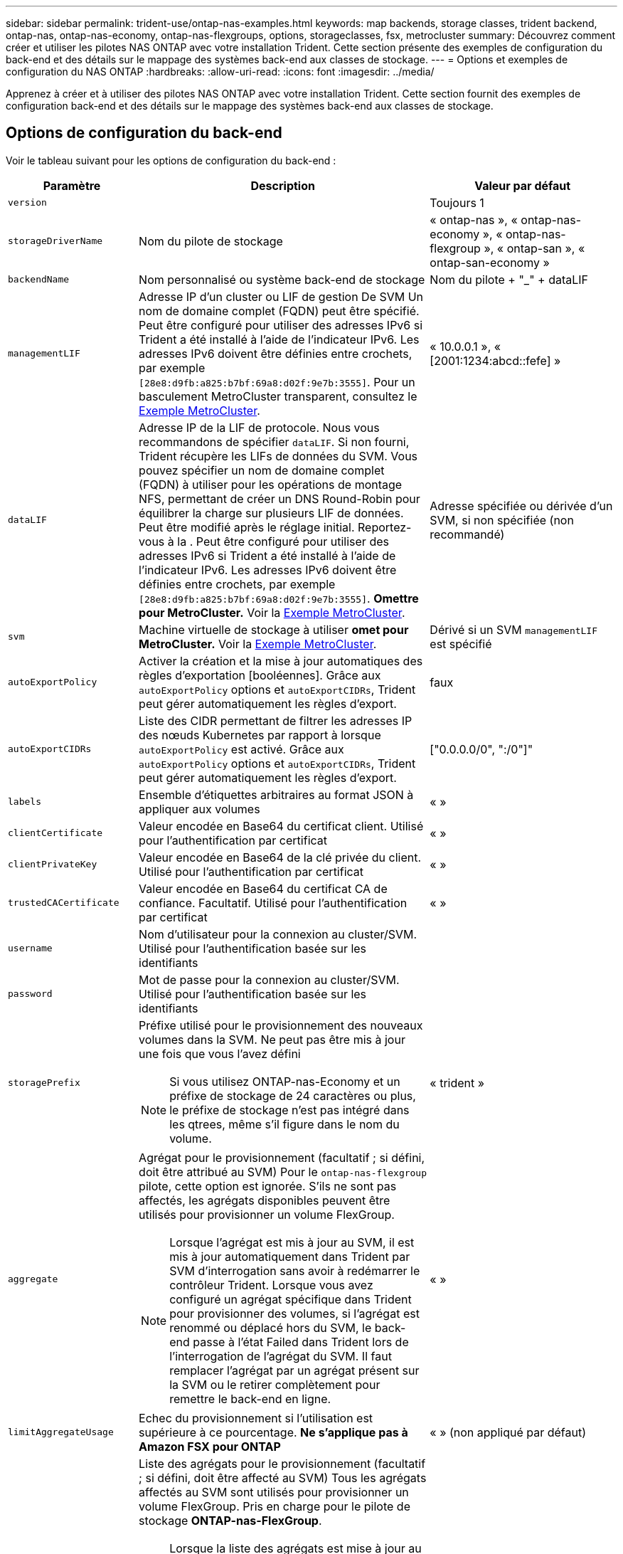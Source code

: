 ---
sidebar: sidebar 
permalink: trident-use/ontap-nas-examples.html 
keywords: map backends, storage classes, trident backend, ontap-nas, ontap-nas-economy, ontap-nas-flexgroups, options, storageclasses, fsx, metrocluster 
summary: Découvrez comment créer et utiliser les pilotes NAS ONTAP avec votre installation Trident. Cette section présente des exemples de configuration du back-end et des détails sur le mappage des systèmes back-end aux classes de stockage. 
---
= Options et exemples de configuration du NAS ONTAP
:hardbreaks:
:allow-uri-read: 
:icons: font
:imagesdir: ../media/


[role="lead"]
Apprenez à créer et à utiliser des pilotes NAS ONTAP avec votre installation Trident. Cette section fournit des exemples de configuration back-end et des détails sur le mappage des systèmes back-end aux classes de stockage.



== Options de configuration du back-end

Voir le tableau suivant pour les options de configuration du back-end :

[cols="1,3,2"]
|===
| Paramètre | Description | Valeur par défaut 


| `version` |  | Toujours 1 


| `storageDriverName` | Nom du pilote de stockage | « ontap-nas », « ontap-nas-economy », « ontap-nas-flexgroup », « ontap-san », « ontap-san-economy » 


| `backendName` | Nom personnalisé ou système back-end de stockage | Nom du pilote + "_" + dataLIF 


| `managementLIF` | Adresse IP d'un cluster ou LIF de gestion De SVM Un nom de domaine complet (FQDN) peut être spécifié. Peut être configuré pour utiliser des adresses IPv6 si Trident a été installé à l'aide de l'indicateur IPv6. Les adresses IPv6 doivent être définies entre crochets, par exemple `[28e8:d9fb:a825:b7bf:69a8:d02f:9e7b:3555]`. Pour un basculement MetroCluster transparent, consultez le <<mcc-best>>. | « 10.0.0.1 », « [2001:1234:abcd::fefe] » 


| `dataLIF` | Adresse IP de la LIF de protocole. Nous vous recommandons de spécifier `dataLIF`. Si non fourni, Trident récupère les LIFs de données du SVM. Vous pouvez spécifier un nom de domaine complet (FQDN) à utiliser pour les opérations de montage NFS, permettant de créer un DNS Round-Robin pour équilibrer la charge sur plusieurs LIF de données. Peut être modifié après le réglage initial. Reportez-vous à la . Peut être configuré pour utiliser des adresses IPv6 si Trident a été installé à l'aide de l'indicateur IPv6. Les adresses IPv6 doivent être définies entre crochets, par exemple `[28e8:d9fb:a825:b7bf:69a8:d02f:9e7b:3555]`. *Omettre pour MetroCluster.* Voir la <<mcc-best>>. | Adresse spécifiée ou dérivée d'un SVM, si non spécifiée (non recommandé) 


| `svm` | Machine virtuelle de stockage à utiliser *omet pour MetroCluster.* Voir la <<mcc-best>>. | Dérivé si un SVM `managementLIF` est spécifié 


| `autoExportPolicy` | Activer la création et la mise à jour automatiques des règles d'exportation [booléennes]. Grâce aux `autoExportPolicy` options et `autoExportCIDRs`, Trident peut gérer automatiquement les règles d'export. | faux 


| `autoExportCIDRs` | Liste des CIDR permettant de filtrer les adresses IP des nœuds Kubernetes par rapport à lorsque `autoExportPolicy` est activé. Grâce aux `autoExportPolicy` options et `autoExportCIDRs`, Trident peut gérer automatiquement les règles d'export. | ["0.0.0.0/0", ":/0"]" 


| `labels` | Ensemble d'étiquettes arbitraires au format JSON à appliquer aux volumes | « » 


| `clientCertificate` | Valeur encodée en Base64 du certificat client. Utilisé pour l'authentification par certificat | « » 


| `clientPrivateKey` | Valeur encodée en Base64 de la clé privée du client. Utilisé pour l'authentification par certificat | « » 


| `trustedCACertificate` | Valeur encodée en Base64 du certificat CA de confiance. Facultatif. Utilisé pour l'authentification par certificat | « » 


| `username` | Nom d'utilisateur pour la connexion au cluster/SVM. Utilisé pour l'authentification basée sur les identifiants |  


| `password` | Mot de passe pour la connexion au cluster/SVM. Utilisé pour l'authentification basée sur les identifiants |  


| `storagePrefix`  a| 
Préfixe utilisé pour le provisionnement des nouveaux volumes dans la SVM. Ne peut pas être mis à jour une fois que vous l'avez défini


NOTE: Si vous utilisez ONTAP-nas-Economy et un préfixe de stockage de 24 caractères ou plus, le préfixe de stockage n'est pas intégré dans les qtrees, même s'il figure dans le nom du volume.
| « trident » 


| `aggregate`  a| 
Agrégat pour le provisionnement (facultatif ; si défini, doit être attribué au SVM) Pour le `ontap-nas-flexgroup` pilote, cette option est ignorée. S'ils ne sont pas affectés, les agrégats disponibles peuvent être utilisés pour provisionner un volume FlexGroup.


NOTE: Lorsque l'agrégat est mis à jour au SVM, il est mis à jour automatiquement dans Trident par SVM d'interrogation sans avoir à redémarrer le contrôleur Trident. Lorsque vous avez configuré un agrégat spécifique dans Trident pour provisionner des volumes, si l'agrégat est renommé ou déplacé hors du SVM, le back-end passe à l'état Failed dans Trident lors de l'interrogation de l'agrégat du SVM. Il faut remplacer l'agrégat par un agrégat présent sur la SVM ou le retirer complètement pour remettre le back-end en ligne.
 a| 
« »



| `limitAggregateUsage` | Echec du provisionnement si l'utilisation est supérieure à ce pourcentage. *Ne s'applique pas à Amazon FSX pour ONTAP* | « » (non appliqué par défaut) 


| FlexgroupAggregateList  a| 
Liste des agrégats pour le provisionnement (facultatif ; si défini, doit être affecté au SVM) Tous les agrégats affectés au SVM sont utilisés pour provisionner un volume FlexGroup. Pris en charge pour le pilote de stockage *ONTAP-nas-FlexGroup*.


NOTE: Lorsque la liste des agrégats est mise à jour au SVM, elle est mise à jour automatiquement dans Trident par SVM d'interrogation sans devoir redémarrer le contrôleur Trident. Lorsque vous avez configuré une liste d'agrégats spécifique dans Trident pour provisionner des volumes, si la liste d'agrégats est renommée ou déplacée hors du SVM, le back-end passe à l'état Failed dans Trident lors de l'interrogation de l'agrégat du SVM. Il faut remplacer la liste des agrégats par une liste présente sur la SVM ou la supprimer définitivement pour remettre le système back-end en ligne.
| « » 


| `limitVolumeSize` | Echec du provisionnement si la taille du volume demandé est supérieure à cette valeur. Limite également la taille maximale des volumes gérés pour les qtrees et `qtreesPerFlexvol` permet de personnaliser le nombre maximal de qtrees par FlexVol. | « » (non appliqué par défaut) 


| `debugTraceFlags` | Indicateurs de débogage à utiliser lors du dépannage. Exemple, {"api":false, "method":true} n'utilisez `debugTraceFlags` que si vous effectuez un dépannage et que vous avez besoin d'un vidage de journal détaillé. | nul 


| `nasType` | Configurez la création de volumes NFS ou SMB. Les options sont `nfs`, `smb` ou NULL. La valeur null par défaut sur les volumes NFS. | `nfs` 


| `nfsMountOptions` | Liste des options de montage NFS séparée par des virgules. Les options de montage des volumes persistants Kubernetes sont normalement spécifiées dans les classes de stockage, mais si aucune option de montage n'est spécifiée dans une classe de stockage, Trident revient à utiliser les options de montage spécifiées dans le fichier de configuration du back-end de stockage. Si aucune option de montage n'est spécifiée dans la classe de stockage ou le fichier de configuration, Trident ne définit aucune option de montage sur un volume persistant associé. | « » 


| `qtreesPerFlexvol` | Nombre maximal de qtrees par FlexVol, qui doit être compris dans la plage [50, 300] | « 200 » 


| `smbShare` | Vous pouvez spécifier l'une des options suivantes : le nom d'un partage SMB créé à l'aide de la console de gestion Microsoft ou de l'interface de ligne de commande ONTAP ; un nom permettant à Trident de créer le partage SMB ; ou bien laisser le paramètre vide pour empêcher l'accès au partage commun aux volumes. Ce paramètre est facultatif pour les ONTAP sur site. Ce paramètre est requis pour Amazon FSX pour les systèmes back-end ONTAP et ne peut pas être vide. | `smb-share` 


| `useREST` | Paramètre booléen pour utiliser les API REST de ONTAP.  `useREST` Lorsqu'il est défini sur `true`, Trident utilise les API REST ONTAP pour communiquer avec le back-end ; lorsqu'il est défini sur `false`, Trident utilise les appels ZAPI ONTAP pour communiquer avec le back-end. Cette fonctionnalité requiert ONTAP 9.11.1 et versions ultérieures. En outre, le rôle de connexion ONTAP utilisé doit avoir accès à l' `ontap` application. Ceci est satisfait par les rôles et prédéfinis `vsadmin` `cluster-admin` . A partir de la version Trident 24.06 et de ONTAP 9.15.1 ou ultérieure, `userREST` est défini sur `true` par défaut ; passez `useREST` à `false` pour utiliser les appels ZAPI ONTAP. | `true` Pour ONTAP 9.15.1 ou version ultérieure, sinon `false`. 


| `limitVolumePoolSize` | Taille de FlexVol maximale requise lors de l'utilisation de qtrees dans le back-end ONTAP-nas-Economy. | « » (non appliqué par défaut) 


| `denyNewVolumePools` | Empêche les `ontap-nas-economy` systèmes back-end de créer de nouveaux volumes FlexVol pour contenir leurs qtrees. Seuls les volumes FlexVol préexistants sont utilisés pour provisionner les nouveaux volumes persistants. |  
|===


== Options de configuration back-end pour les volumes de provisionnement

Vous pouvez contrôler le provisionnement par défaut à l'aide de ces options dans la `defaults` section de la configuration. Pour un exemple, voir les exemples de configuration ci-dessous.

[cols="1,3,2"]
|===
| Paramètre | Description | Valeur par défaut 


| `spaceAllocation` | Allocation d'espace pour les qtrees | « vrai » 


| `spaceReserve` | Mode de réservation d'espace ; « aucun » (fin) ou « volume » (épais) | « aucun » 


| `snapshotPolicy` | Règle Snapshot à utiliser | « aucun » 


| `qosPolicy` | QoS policy group à affecter pour les volumes créés. Choisissez une de qosPolicy ou adaptiveQosPolicy par pool de stockage/back-end | « » 


| `adaptiveQosPolicy` | Groupe de règles de QoS adaptative à attribuer aux volumes créés. Choisissez une de qosPolicy ou adaptiveQosPolicy par pool de stockage/back-end. Non pris en charge par l'économie ontap-nas. | « » 


| `snapshotReserve` | Pourcentage de volume réservé pour les snapshots | « 0 » si `snapshotPolicy` est « aucun », sinon « » 


| `splitOnClone` | Séparer un clone de son parent lors de sa création | « faux » 


| `encryption` | Activez le chiffrement de volume NetApp (NVE) sur le nouveau volume. La valeur par défaut est `false`. Pour utiliser cette option, NVE doit être sous licence et activé sur le cluster. Si NAE est activé sur le back-end, tout volume provisionné dans Trident est activé. Pour plus d'informations, reportez-vous à la section : link:../trident-reco/security-reco.html["Fonctionnement de Trident avec NVE et NAE"]. | « faux » 


| `tieringPolicy` | Règle de hiérarchisation à utiliser « aucun » | « Snapshot uniquement » pour la configuration SVM-DR antérieure à ONTAP 9.5 


| `unixPermissions` | Mode pour les nouveaux volumes | « 777 » pour les volumes NFS ; vide (non applicable) pour les volumes SMB 


| `snapshotDir` | Contrôle l'accès au `.snapshot` répertoire | « True » pour NFSv4 « false » pour NFSv3 


| `exportPolicy` | Export policy à utiliser | « par défaut » 


| `securityStyle` | Style de sécurité pour les nouveaux volumes. Prise en charge et `unix` styles de sécurité par NFS `mixed`. Prise en charge SMB `mixed` et `ntfs` styles de sécurité. | NFS par défaut est `unix`. SMB la valeur par défaut est `ntfs`. 


| `nameTemplate` | Modèle pour créer des noms de volume personnalisés. | « » 
|===

NOTE: L'utilisation de groupes de règles de qualité de service avec Trident nécessite ONTAP 9.8 ou une version ultérieure. Vous devez utiliser un groupe de règles QoS non partagé et vous assurer que le groupe de règles est appliqué à chaque composant individuellement. Un groupe de règles de QoS partagées applique le débit total de toutes les charges de travail.



=== Exemples de provisionnement de volumes

Voici un exemple avec des valeurs par défaut définies :

[listing]
----
---
version: 1
storageDriverName: ontap-nas
backendName: customBackendName
managementLIF: 10.0.0.1
dataLIF: 10.0.0.2
labels:
  k8scluster: dev1
  backend: dev1-nasbackend
svm: trident_svm
username: cluster-admin
password: <password>
limitAggregateUsage: 80%
limitVolumeSize: 50Gi
nfsMountOptions: nfsvers=4
debugTraceFlags:
  api: false
  method: true
defaults:
  spaceReserve: volume
  qosPolicy: premium
  exportPolicy: myk8scluster
  snapshotPolicy: default
  snapshotReserve: '10'

----
Pour `ontap-nas` et `ontap-nas-flexgroups`, Trident utilise maintenant un nouveau calcul pour s'assurer que le FlexVol est correctement dimensionné avec le pourcentage snapshotReserve et le PVC. Lorsque l'utilisateur demande une demande de volume persistant, Trident crée la FlexVol d'origine avec plus d'espace en utilisant le nouveau calcul. Ce calcul garantit que l'utilisateur reçoit l'espace inscriptible demandé dans la demande de volume persistant et qu'il ne dispose pas d'un espace minimal par rapport à ce qu'il a demandé. Avant le 21.07, lorsque l'utilisateur demande une demande de volume persistant (par exemple, 5 Gio), et le snapshotReserve à 50 %, ils ne bénéficient que d'un espace inscriptible de 2,5 Gio. En effet, ce que l'utilisateur a demandé est le volume entier et est un pourcentage de ce volume `snapshotReserve`. Avec Trident 21.07, l'utilisateur demande l'espace inscriptible, et Trident définit le `snapshotReserve` nombre comme le pourcentage du volume dans son ensemble. Cela ne s'applique pas à `ontap-nas-economy`. Voir l'exemple suivant pour voir comment cela fonctionne :

Le calcul est le suivant :

[listing]
----
Total volume size = (PVC requested size) / (1 - (snapshotReserve percentage) / 100)
----
Pour les snapshots Reserve = 50 %, et demande en volume PVC = 5 Gio, la taille totale du volume est 2/0,5 = 10 Gio et la taille disponible est de 5 Gio, ce que l'utilisateur a demandé dans la demande de demande de volume persistant.  `volume show`La commande doit afficher des résultats similaires à cet exemple :

image::../media/volume-show-nas.png[Affiche la sortie de la commande volume show.]

Les systèmes back-end des installations précédentes provisionnent les volumes comme expliqué ci-dessus lors de la mise à niveau de Trident. Pour les volumes que vous avez créés avant la mise à niveau, vous devez redimensionner leurs volumes afin que la modification puisse être observée. Par exemple, une demande de volume persistant de 2 Gio associée à `snapshotReserve=50` la précédente a donné lieu à un volume qui fournit 1 Gio d'espace inscriptible. Le redimensionnement du volume à 3 Gio, par exemple, fournit l'application avec 3 Gio d'espace inscriptible sur un volume de 6 Gio.



== Exemples de configuration minimaux

Les exemples suivants montrent des configurations de base qui laissent la plupart des paramètres par défaut. C'est la façon la plus simple de définir un back-end.


NOTE: Si vous utilisez Amazon FSX sur NetApp ONTAP avec Trident, nous vous recommandons de spécifier des noms DNS pour les LIF au lieu d'adresses IP.

.Exemple d'économie NAS ONTAP
[%collapsible]
====
[listing]
----
---
version: 1
storageDriverName: ontap-nas-economy
managementLIF: 10.0.0.1
dataLIF: 10.0.0.2
svm: svm_nfs
username: vsadmin
password: password
----
====
.Exemple de FlexGroup NAS ONTAP
[%collapsible]
====
[listing]
----
---
version: 1
storageDriverName: ontap-nas-flexgroup
managementLIF: 10.0.0.1
dataLIF: 10.0.0.2
svm: svm_nfs
username: vsadmin
password: password
----
====
.Exemple MetroCluster
[#mcc-best%collapsible]
====
Vous pouvez configurer le back-end pour éviter de devoir mettre à jour manuellement la définition du back-end après le basculement et le rétablissement pendant link:../trident-reco/backup.html#svm-replication-and-recovery["Réplication et restauration des SVM"].

Pour un basculement et un rétablissement transparents, préciser le SVM en utilisant `managementLIF` et omettre les `dataLIF` paramètres et `svm`. Par exemple :

[listing]
----
---
version: 1
storageDriverName: ontap-nas
managementLIF: 192.168.1.66
username: vsadmin
password: password
----
====
.Exemple de volumes SMB
[%collapsible]
====
[listing]
----

---
version: 1
backendName: ExampleBackend
storageDriverName: ontap-nas
managementLIF: 10.0.0.1
nasType: smb
securityStyle: ntfs
unixPermissions: ""
dataLIF: 10.0.0.2
svm: svm_nfs
username: vsadmin
password: password
----
====
.Exemple d'authentification basée sur un certificat
[%collapsible]
====
Il s'agit d'un exemple de configuration back-end minimale. `clientCertificate`, `clientPrivateKey` Et `trustedCACertificate` (facultatif, si vous utilisez une autorité de certification approuvée) sont renseignés `backend.json` et prennent respectivement les valeurs codées en base64 du certificat client, de la clé privée et du certificat de l'autorité de certification approuvée.

[listing]
----
---
version: 1
backendName: DefaultNASBackend
storageDriverName: ontap-nas
managementLIF: 10.0.0.1
dataLIF: 10.0.0.15
svm: nfs_svm
clientCertificate: ZXR0ZXJwYXB...ICMgJ3BhcGVyc2
clientPrivateKey: vciwKIyAgZG...0cnksIGRlc2NyaX
trustedCACertificate: zcyBbaG...b3Igb3duIGNsYXNz
storagePrefix: myPrefix_
----
====
.Exemple de règle d'export automatique
[%collapsible]
====
Cet exemple montre comment vous pouvez demander à Trident d'utiliser des règles d'export dynamiques pour créer et gérer automatiquement les règles d'export. Cela fonctionne de la même manière pour les `ontap-nas-economy` pilotes et `ontap-nas-flexgroup`.

[listing]
----
---
version: 1
storageDriverName: ontap-nas
managementLIF: 10.0.0.1
dataLIF: 10.0.0.2
svm: svm_nfs
labels:
  k8scluster: test-cluster-east-1a
  backend: test1-nasbackend
autoExportPolicy: true
autoExportCIDRs:
- 10.0.0.0/24
username: admin
password: password
nfsMountOptions: nfsvers=4
----
====
.Exemple d'adresses IPv6
[%collapsible]
====
Cet exemple illustre `managementLIF` l'utilisation d'une adresse IPv6.

[listing]
----
---
version: 1
storageDriverName: ontap-nas
backendName: nas_ipv6_backend
managementLIF: "[5c5d:5edf:8f:7657:bef8:109b:1b41:d491]"
labels:
  k8scluster: test-cluster-east-1a
  backend: test1-ontap-ipv6
svm: nas_ipv6_svm
username: vsadmin
password: password
----
====
.Exemple d'Amazon FSX pour ONTAP avec des volumes SMB
[%collapsible]
====
Le `smbShare` paramètre est requis pour FSX for ONTAP utilisant des volumes SMB.

[listing]
----
---
version: 1
backendName: SMBBackend
storageDriverName: ontap-nas
managementLIF: example.mgmt.fqdn.aws.com
nasType: smb
dataLIF: 10.0.0.15
svm: nfs_svm
smbShare: smb-share
clientCertificate: ZXR0ZXJwYXB...ICMgJ3BhcGVyc2
clientPrivateKey: vciwKIyAgZG...0cnksIGRlc2NyaX
trustedCACertificate: zcyBbaG...b3Igb3duIGNsYXNz
storagePrefix: myPrefix_
----
====
.Exemple de configuration back-end avec nomTemplate
[%collapsible]
====
[listing]
----
---
version: 1
storageDriverName: ontap-nas
backendName: ontap-nas-backend
managementLIF: <ip address>
svm: svm0
username: <admin>
password: <password>
defaults: {
    "nameTemplate": "{{.volume.Name}}_{{.labels.cluster}}_{{.volume.Namespace}}_{{.volume.RequestName}}"
},
"labels": {"cluster": "ClusterA", "PVC": "{{.volume.Namespace}}_{{.volume.RequestName}}"}
----
====


== Exemples de systèmes back-end avec pools virtuels

Dans les exemples de fichiers de définition back-end présentés ci-dessous, des valeurs par défaut spécifiques sont définies pour tous les pools de stockage, comme `spaceReserve` aucun, `spaceAllocation` faux et `encryption` faux. Les pools virtuels sont définis dans la section stockage.

Trident définit les étiquettes de provisionnement dans le champ « Commentaires ». Les commentaires sont définis sur FlexVol pour `ontap-nas` ou FlexGroup pour `ontap-nas-flexgroup`. Trident copie toutes les étiquettes présentes sur un pool virtuel vers le volume de stockage lors du provisionnement. Pour plus de commodité, les administrateurs du stockage peuvent définir des étiquettes par pool virtuel et les volumes de groupe par étiquette.

Dans ces exemples, certains pools de stockage définissent leurs propres `spaceReserve` valeurs , `spaceAllocation` et, et `encryption` certains pools remplacent les valeurs par défaut.

.Exemple de NAS ONTAP
[%collapsible%open]
====
[listing]
----
---
version: 1
storageDriverName: ontap-nas
managementLIF: 10.0.0.1
svm: svm_nfs
username: admin
password: <password>
nfsMountOptions: nfsvers=4
defaults:
  spaceReserve: none
  encryption: 'false'
  qosPolicy: standard
labels:
  store: nas_store
  k8scluster: prod-cluster-1
region: us_east_1
storage:
- labels:
    app: msoffice
    cost: '100'
  zone: us_east_1a
  defaults:
    spaceReserve: volume
    encryption: 'true'
    unixPermissions: '0755'
    adaptiveQosPolicy: adaptive-premium
- labels:
    app: slack
    cost: '75'
  zone: us_east_1b
  defaults:
    spaceReserve: none
    encryption: 'true'
    unixPermissions: '0755'
- labels:
    department: legal
    creditpoints: '5000'
  zone: us_east_1b
  defaults:
    spaceReserve: none
    encryption: 'true'
    unixPermissions: '0755'
- labels:
    app: wordpress
    cost: '50'
  zone: us_east_1c
  defaults:
    spaceReserve: none
    encryption: 'true'
    unixPermissions: '0775'
- labels:
    app: mysqldb
    cost: '25'
  zone: us_east_1d
  defaults:
    spaceReserve: volume
    encryption: 'false'
    unixPermissions: '0775'
----
====
.Exemple de FlexGroup NAS ONTAP
[%collapsible%open]
====
[listing]
----
---
version: 1
storageDriverName: ontap-nas-flexgroup
managementLIF: 10.0.0.1
svm: svm_nfs
username: vsadmin
password: <password>
defaults:
  spaceReserve: none
  encryption: 'false'
labels:
  store: flexgroup_store
  k8scluster: prod-cluster-1
region: us_east_1
storage:
- labels:
    protection: gold
    creditpoints: '50000'
  zone: us_east_1a
  defaults:
    spaceReserve: volume
    encryption: 'true'
    unixPermissions: '0755'
- labels:
    protection: gold
    creditpoints: '30000'
  zone: us_east_1b
  defaults:
    spaceReserve: none
    encryption: 'true'
    unixPermissions: '0755'
- labels:
    protection: silver
    creditpoints: '20000'
  zone: us_east_1c
  defaults:
    spaceReserve: none
    encryption: 'true'
    unixPermissions: '0775'
- labels:
    protection: bronze
    creditpoints: '10000'
  zone: us_east_1d
  defaults:
    spaceReserve: volume
    encryption: 'false'
    unixPermissions: '0775'
----
====
.Exemple d'économie NAS ONTAP
[%collapsible%open]
====
[listing]
----
---
version: 1
storageDriverName: ontap-nas-economy
managementLIF: 10.0.0.1
svm: svm_nfs
username: vsadmin
password: <password>
defaults:
  spaceReserve: none
  encryption: 'false'
labels:
  store: nas_economy_store
region: us_east_1
storage:
- labels:
    department: finance
    creditpoints: '6000'
  zone: us_east_1a
  defaults:
    spaceReserve: volume
    encryption: 'true'
    unixPermissions: '0755'
- labels:
    protection: bronze
    creditpoints: '5000'
  zone: us_east_1b
  defaults:
    spaceReserve: none
    encryption: 'true'
    unixPermissions: '0755'
- labels:
    department: engineering
    creditpoints: '3000'
  zone: us_east_1c
  defaults:
    spaceReserve: none
    encryption: 'true'
    unixPermissions: '0775'
- labels:
    department: humanresource
    creditpoints: '2000'
  zone: us_east_1d
  defaults:
    spaceReserve: volume
    encryption: 'false'
    unixPermissions: '0775'
----
====


== Mappage des systèmes back-end aux classes de stockage

Les définitions de classe de stockage suivantes font référence <<Exemples de systèmes back-end avec pools virtuels>>à . En utilisant ce `parameters.selector` champ, chaque classe de stockage indique quels pools virtuels peuvent être utilisés pour héberger un volume. Les aspects définis dans le pool virtuel sélectionné seront définis pour le volume.

* La `protection-gold` classe de stockage est mappée sur le premier et le second pool virtuel du `ontap-nas-flexgroup` back-end. Il s'agit des seuls pools offrant une protection de niveau Gold.
+
[listing]
----
apiVersion: storage.k8s.io/v1
kind: StorageClass
metadata:
  name: protection-gold
provisioner: csi.trident.netapp.io
parameters:
  selector: "protection=gold"
  fsType: "ext4"
----
* La `protection-not-gold` classe de stockage est mappée sur le troisième et le quatrième pool virtuel du `ontap-nas-flexgroup` back-end. Ce sont les seuls pools offrant un niveau de protection autre que l'or.
+
[listing]
----
apiVersion: storage.k8s.io/v1
kind: StorageClass
metadata:
  name: protection-not-gold
provisioner: csi.trident.netapp.io
parameters:
  selector: "protection!=gold"
  fsType: "ext4"
----
* La `app-mysqldb` classe de stockage est mappée sur le quatrième pool virtuel du `ontap-nas` back-end. Il s'agit du seul pool offrant la configuration du pool de stockage pour l'application de type mysqldb.
+
[listing]
----
apiVersion: storage.k8s.io/v1
kind: StorageClass
metadata:
  name: app-mysqldb
provisioner: csi.trident.netapp.io
parameters:
  selector: "app=mysqldb"
  fsType: "ext4"
----
* La `protection-silver-creditpoints-20k` classe de stockage sera mappée sur le troisième pool virtuel du `ontap-nas-flexgroup` back-end. Il s'agit de la seule piscine offrant une protection de niveau argent et 20000 points de crédit.
+
[listing]
----
apiVersion: storage.k8s.io/v1
kind: StorageClass
metadata:
  name: protection-silver-creditpoints-20k
provisioner: csi.trident.netapp.io
parameters:
  selector: "protection=silver; creditpoints=20000"
  fsType: "ext4"
----
* La `creditpoints-5k` classe de stockage est mappée sur le troisième pool virtuel du `ontap-nas` back-end et sur le second pool virtuel du `ontap-nas-economy` back-end. Il s'agit des seules offres de pool avec 5000 points de crédit.
+
[listing]
----
apiVersion: storage.k8s.io/v1
kind: StorageClass
metadata:
  name: creditpoints-5k
provisioner: csi.trident.netapp.io
parameters:
  selector: "creditpoints=5000"
  fsType: "ext4"
----


Trident décide du pool virtuel sélectionné et s'assure que les besoins en stockage sont satisfaits.



== Mise à jour `dataLIF` après la configuration initiale

Vous pouvez modifier la LIF de données après la configuration initiale en exécutant la commande suivante pour fournir le nouveau fichier JSON back-end avec la LIF de données mise à jour.

[listing]
----
tridentctl update backend <backend-name> -f <path-to-backend-json-file-with-updated-dataLIF>
----

NOTE: Si des demandes de volume persistant sont associées à un ou plusieurs pods, tous les pods correspondants doivent être arrêtés, puis réintégrés dans le but de permettre la nouvelle LIF de données d'être effective.
